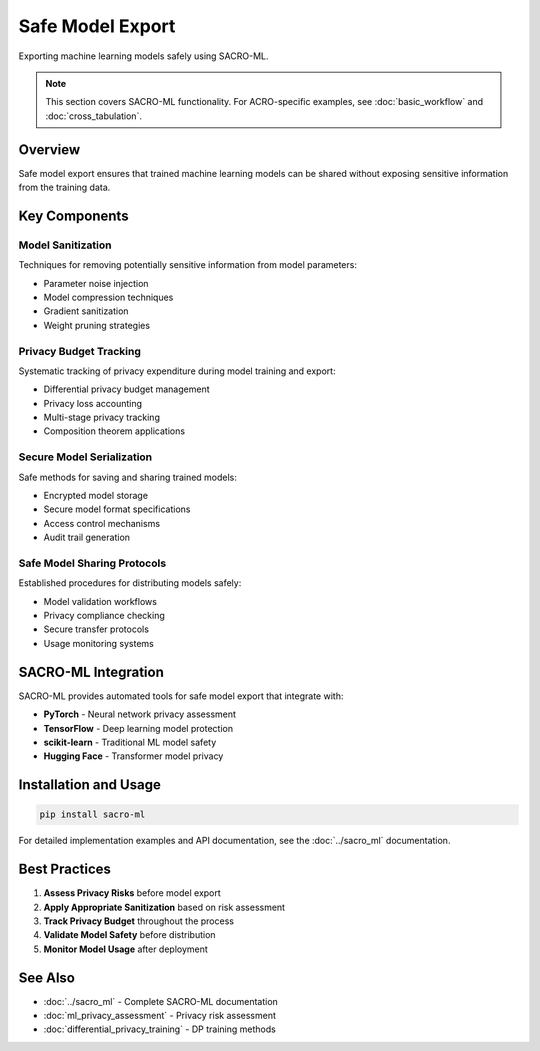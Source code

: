 =================
Safe Model Export
=================

Exporting machine learning models safely using SACRO-ML.

.. note::
   This section covers SACRO-ML functionality. For ACRO-specific examples, see :doc:`basic_workflow` and :doc:`cross_tabulation`.

Overview
========

Safe model export ensures that trained machine learning models can be shared without exposing sensitive information from the training data.

Key Components
==============

Model Sanitization
------------------

Techniques for removing potentially sensitive information from model parameters:

* Parameter noise injection
* Model compression techniques
* Gradient sanitization
* Weight pruning strategies

Privacy Budget Tracking
-----------------------

Systematic tracking of privacy expenditure during model training and export:

* Differential privacy budget management
* Privacy loss accounting
* Multi-stage privacy tracking
* Composition theorem applications

Secure Model Serialization
---------------------------

Safe methods for saving and sharing trained models:

* Encrypted model storage
* Secure model format specifications
* Access control mechanisms
* Audit trail generation

Safe Model Sharing Protocols
-----------------------------

Established procedures for distributing models safely:

* Model validation workflows
* Privacy compliance checking
* Secure transfer protocols
* Usage monitoring systems

SACRO-ML Integration
====================

SACRO-ML provides automated tools for safe model export that integrate with:

* **PyTorch** - Neural network privacy assessment
* **TensorFlow** - Deep learning model protection  
* **scikit-learn** - Traditional ML model safety
* **Hugging Face** - Transformer model privacy

Installation and Usage
======================

.. code-block:: bash

   pip install sacro-ml

For detailed implementation examples and API documentation, see the :doc:`../sacro_ml` documentation.

Best Practices
==============

1. **Assess Privacy Risks** before model export
2. **Apply Appropriate Sanitization** based on risk assessment
3. **Track Privacy Budget** throughout the process
4. **Validate Model Safety** before distribution
5. **Monitor Model Usage** after deployment

See Also
========

* :doc:`../sacro_ml` - Complete SACRO-ML documentation
* :doc:`ml_privacy_assessment` - Privacy risk assessment
* :doc:`differential_privacy_training` - DP training methods